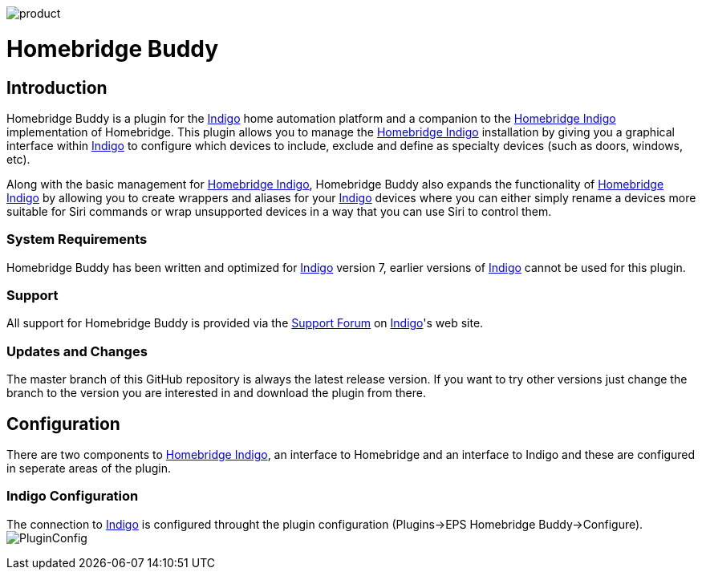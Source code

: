 image:/docs/images/product.png[]

= Homebridge Buddy

:toc:
:toc-placement: preamble
:toclevels: 2
:plugin: Homebridge Buddy
:indigo: http://perceptiveautomation.com[Indigo]
:forum: http://forums.indigodomo.com/viewforum.php?f=192[Support Forum]
:hb: http://forums.indigodomo.com/viewtopic.php?f=191&t=15578[Homebridge Indigo]

// Need some preamble to get TOC:
{empty}

== Introduction
{plugin} is a plugin for the {indigo} home automation platform and a companion to the {hb} implementation of Homebridge.  This plugin allows you to manage the {hb} installation by giving you a graphical interface within {indigo} to configure which devices to include, exclude and define as specialty devices (such as doors, windows, etc).

Along with the basic management for {hb}, {plugin} also expands the functionality of {hb} by allowing you to create wrappers and aliases for your {indigo} devices where you can either simply rename a devices more suitable for Siri commands or wrap unsupported devices in a way that you can use Siri to control them.

=== System Requirements
{plugin} has been written and optimized for {indigo} version 7, earlier versions of {indigo} cannot be used for this plugin.

=== Support
All support for {plugin} is provided via the {forum} on {indigo}'s web site.

=== Updates and Changes
The master branch of this GitHub repository is always the latest release version.  If you want to try other versions just change the branch to the version you are interested in and download the plugin from there.

== Configuration
There are two components to {hb}, an interface to Homebridge and an interface to Indigo and these are configured in seperate areas of the plugin.

=== Indigo Configuration
The connection to {indigo} is configured throught the plugin configuration (Plugins->EPS Homebridge Buddy->Configure).
image:/docs/images/PluginConfig.png[]
